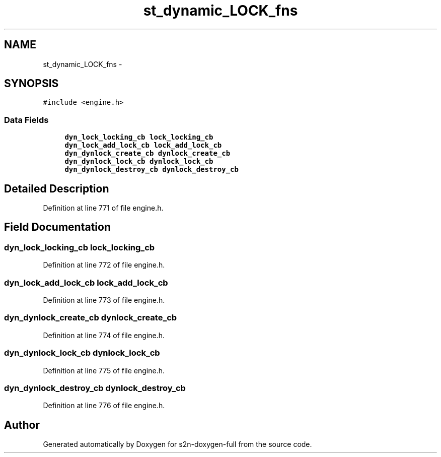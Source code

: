.TH "st_dynamic_LOCK_fns" 3 "Fri Aug 19 2016" "s2n-doxygen-full" \" -*- nroff -*-
.ad l
.nh
.SH NAME
st_dynamic_LOCK_fns \- 
.SH SYNOPSIS
.br
.PP
.PP
\fC#include <engine\&.h>\fP
.SS "Data Fields"

.in +1c
.ti -1c
.RI "\fBdyn_lock_locking_cb\fP \fBlock_locking_cb\fP"
.br
.ti -1c
.RI "\fBdyn_lock_add_lock_cb\fP \fBlock_add_lock_cb\fP"
.br
.ti -1c
.RI "\fBdyn_dynlock_create_cb\fP \fBdynlock_create_cb\fP"
.br
.ti -1c
.RI "\fBdyn_dynlock_lock_cb\fP \fBdynlock_lock_cb\fP"
.br
.ti -1c
.RI "\fBdyn_dynlock_destroy_cb\fP \fBdynlock_destroy_cb\fP"
.br
.in -1c
.SH "Detailed Description"
.PP 
Definition at line 771 of file engine\&.h\&.
.SH "Field Documentation"
.PP 
.SS "\fBdyn_lock_locking_cb\fP lock_locking_cb"

.PP
Definition at line 772 of file engine\&.h\&.
.SS "\fBdyn_lock_add_lock_cb\fP lock_add_lock_cb"

.PP
Definition at line 773 of file engine\&.h\&.
.SS "\fBdyn_dynlock_create_cb\fP dynlock_create_cb"

.PP
Definition at line 774 of file engine\&.h\&.
.SS "\fBdyn_dynlock_lock_cb\fP dynlock_lock_cb"

.PP
Definition at line 775 of file engine\&.h\&.
.SS "\fBdyn_dynlock_destroy_cb\fP dynlock_destroy_cb"

.PP
Definition at line 776 of file engine\&.h\&.

.SH "Author"
.PP 
Generated automatically by Doxygen for s2n-doxygen-full from the source code\&.

